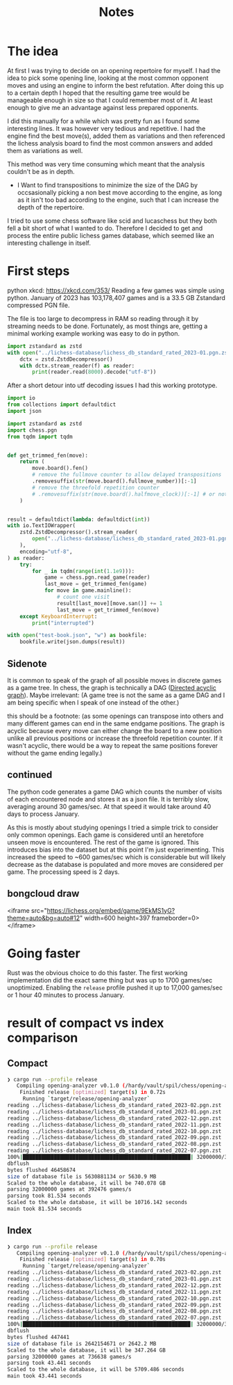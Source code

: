 #+title: Notes
* The idea
At first I was trying to decide on an opening repertoire for myself.
I had the idea to pick some opening line, looking at the most common opponent moves and using an engine to inform the best refutation.
After doing this up to a certain depth I hoped that the resulting game tree would be manageable enough in size so that I could remember most of it.
At least enough to give me an advantage against less prepared opponents.

I did this manually for a while which was pretty fun as I found some interesting lines.
It was however very tedious and repetitive. I had the engine find the best move(s),
added them as variations and then referenced the lichess analysis board to find the most common answers and added them as variations as well.

This method was very time consuming which meant that the analysis couldn't be as in depth.

- I Want to find transpositions to minimize the size of the DAG by occsasionally picking a non best move according to the engine, as long as it isn't too bad according to the engine, such that I can increase the depth of the repertoire.

I tried to use some chess software like scid and lucaschess but they both fell a bit short of what I wanted to do.
Therefore I decided to get and process the entire public lichess games database, which seemed like an interesting challenge in itself.
* First steps

python xkcd: https://xkcd.com/353/
Reading a few games was simple using python.
January of 2023 has 103,178,407 games and is a 33.5 GB Zstandard compressed PGN file.

The file is too large to decompress in RAM so reading through it by streaming needs to be done.
Fortunately, as most things are, getting a minimal working example working was easy to do in python.
#+begin_src python
import zstandard as zstd
with open("../lichess-database/lichess_db_standard_rated_2023-01.pgn.zst", "rb") as f:
    dctx = zstd.ZstdDecompressor()
    with dctx.stream_reader(f) as reader:
        print(reader.read(8000).decode("utf-8"))
#+end_src

After a short detour into utf decoding issues I had this working prototype.
#+begin_src python
import io
from collections import defaultdict
import json

import zstandard as zstd
import chess.pgn
from tqdm import tqdm


def get_trimmed_fen(move):
    return (
        move.board().fen()
        # remove the fullmove counter to allow delayed transpositions
        .removesuffix(str(move.board().fullmove_number))[:-1]
        # remove the threefold repetition counter
        # .removesuffix(str(move.board().halfmove_clock))[:-1] # or not
    )


result = defaultdict(lambda: defaultdict(int))
with io.TextIOWrapper(
    zstd.ZstdDecompressor().stream_reader(
        open("../lichess-database/lichess_db_standard_rated_2023-01.pgn.zst", "rb")
    ),
    encoding="utf-8",
) as reader:
    try:
        for _ in tqdm(range(int(1.1e9))):
            game = chess.pgn.read_game(reader)
            last_move = get_trimmed_fen(game)
            for move in game.mainline():
                # count one visit
                result[last_move][move.san()] += 1
                last_move = get_trimmed_fen(move)
    except KeyboardInterrupt:
        print("interrupted")

with open("test-book.json", "w") as bookfile:
    bookfile.write(json.dumps(result))
#+end_src

** Sidenote
It is common to speak of the graph of all possible moves in discrete games as a game tree.
In chess, the graph is technically a DAG ([[https://en.wikipedia.org/wiki/Directed_acyclic_graph][Directed acyclic graph]]).
Maybe irrelevant: (A game tree is not the same as a game DAG and I am being specific when I speak of one instead of the other.)

this should be a footnote: (as some openings can transpose into others and many different games can end in the same endgame positions. The graph is acyclic because every move can either change the board to a new position unlike all previous positions or increase the threefold repetition counter.
If it wasn't acyclic, there would be a way to repeat the same positions forever without the game ending legally.)

** continued
The python code generates a game DAG which counts the number of visits of each encountered node and stores it as a json file.
It is terribly slow, averaging around 30 games/sec. At that speed it would take around 40 days to process January.

As this is mostly about studying openings I tried a simple trick to consider only common openings.
Each game is considered until an heretofore unseen move is encountered. The rest of the game is ignored.
This introduces bias into the dataset but at this point I'm just experimenting.
This increased the speed to ~600 games/sec which is considerable but will likely decrease as the database is populated and more moves are considered per game.
The processing speed is 2 days.

** bongcloud draw
<iframe src="https://lichess.org/embed/game/9EkMS1yG?theme=auto&bg=auto#12"
width=600 height=397 frameborder=0></iframe>
* Going faster
Rust was the obvious choice to do this faster. The first working implementation did the exact same thing but was up to 1700 games/sec unoptimized.
Enabling the =release= profile pushed it up to 17,000 games/sec or 1 hour 40 minutes to process January.

* result of compact vs index comparison
** Compact
#+begin_src sh
❯ cargo run --profile release
   Compiling opening-analyzer v0.1.0 (/hardy/vault/spil/chess/opening-analyzer)
    Finished release [optimized] target(s) in 0.72s
     Running `target/release/opening-analyzer`
reading ../lichess-database/lichess_db_standard_rated_2023-02.pgn.zst
reading ../lichess-database/lichess_db_standard_rated_2023-01.pgn.zst
reading ../lichess-database/lichess_db_standard_rated_2022-12.pgn.zst
reading ../lichess-database/lichess_db_standard_rated_2022-11.pgn.zst
reading ../lichess-database/lichess_db_standard_rated_2022-10.pgn.zst
reading ../lichess-database/lichess_db_standard_rated_2022-09.pgn.zst
reading ../lichess-database/lichess_db_standard_rated_2022-08.pgn.zst
reading ../lichess-database/lichess_db_standard_rated_2022-07.pgn.zst
100%|██████████████████████████████████████████████████████| 32000000/32000000 [01:20<00:00, 398524.49it/s]
dbflush
bytes flushed 46458674
size of database file is 5630881134 or 5630.9 MB
Scaled to the whole database, it will be 740.078 GB
parsing 32000000 games at 392476 games/s
parsing took 81.534 seconds
Scaled to the whole database, it will be 10716.142 seconds
main took 81.534 seconds
#+end_src
** Index
#+begin_src sh
❯ cargo run --profile release
   Compiling opening-analyzer v0.1.0 (/hardy/vault/spil/chess/opening-analyzer)
    Finished release [optimized] target(s) in 0.70s
     Running `target/release/opening-analyzer`
reading ../lichess-database/lichess_db_standard_rated_2023-02.pgn.zst
reading ../lichess-database/lichess_db_standard_rated_2023-01.pgn.zst
reading ../lichess-database/lichess_db_standard_rated_2022-12.pgn.zst
reading ../lichess-database/lichess_db_standard_rated_2022-11.pgn.zst
reading ../lichess-database/lichess_db_standard_rated_2022-10.pgn.zst
reading ../lichess-database/lichess_db_standard_rated_2022-09.pgn.zst
reading ../lichess-database/lichess_db_standard_rated_2022-08.pgn.zst
reading ../lichess-database/lichess_db_standard_rated_2022-07.pgn.zst
100%|██████████████████████████████████████████████████████| 32000000/32000000 [00:43<00:00, 739076.50it/s]
dbflush
bytes flushed 447441
size of database file is 2642154671 or 2642.2 MB
Scaled to the whole database, it will be 347.264 GB
parsing 32000000 games at 736638 games/s
parsing took 43.441 seconds
Scaled to the whole database, it will be 5709.486 seconds
main took 43.441 seconds
#+end_src
